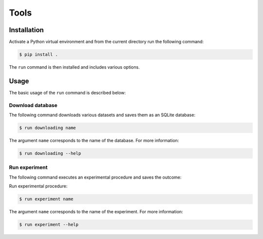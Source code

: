 =====
Tools
=====

Installation
============

Activate a Python virtual environment and from the current directory run the following command:

.. code-block::

  $ pip install .

The ``run`` command is then installed and includes various options.

Usage
=====

The basic usage of the ``run`` command is described below: 

Download database
#################

The following command downloads various datasets and
saves them as an SQLite database:

.. code-block::

  $ run downloading name

The argument ``name`` corresponds to the name of the database. For more information: 

.. code-block::

  $ run downloading --help

Run experiment
##############

The following command executes an experimental procedure and saves the outcome:

Run experimental procedure:

.. code-block::

  $ run experiment name

The argument ``name`` corresponds to the name of the experiment. For more information: 

.. code-block::

  $ run experiment --help
